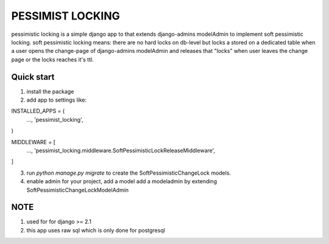 =====
PESSIMIST LOCKING
=====

pessimistic locking is a simple django app to that extends django-admins modelAdmin to implement soft pessimistic locking.
soft pessimistic locking means: there are no hard locks on db-level but locks a stored on a dedicated table when a user
opens the change-page of django-admins modelAdmin and releases that "locks" when user leaves the change page or the locks reaches it's ttl.


Quick start
-----------
1. install the package

2. add app to settings like:

INSTALLED_APPS = (
    …,
    'pessimist_locking',
)

MIDDLEWARE = [
    …,
    'pessimist_locking.middleware.SoftPessimisticLockReleaseMiddleware',
]

3. run `python manage.py migrate` to create the SoftPessimisticChangeLock models.

4. enable admin for your project, add a model add a modeladmin by extending SoftPessimisticChangeLockModelAdmin


NOTE
-----------
1. used for for django >= 2.1

2. this app uses raw sql which is only done for postgresql
